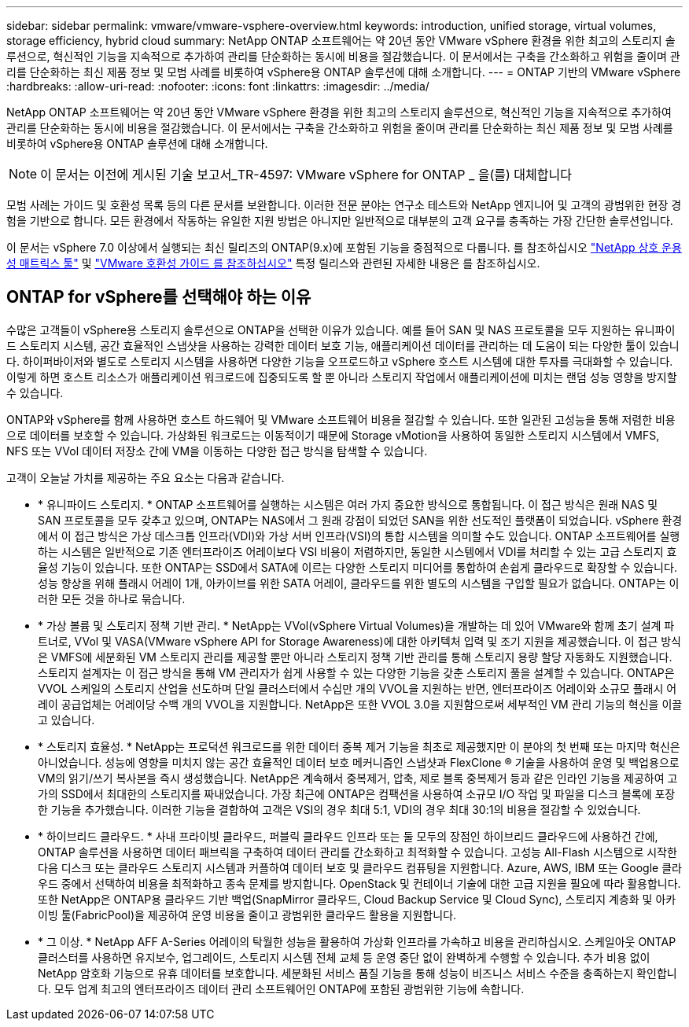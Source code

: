 ---
sidebar: sidebar 
permalink: vmware/vmware-vsphere-overview.html 
keywords: introduction, unified storage, virtual volumes, storage efficiency, hybrid cloud 
summary: NetApp ONTAP 소프트웨어는 약 20년 동안 VMware vSphere 환경을 위한 최고의 스토리지 솔루션으로, 혁신적인 기능을 지속적으로 추가하여 관리를 단순화하는 동시에 비용을 절감했습니다. 이 문서에서는 구축을 간소화하고 위험을 줄이며 관리를 단순화하는 최신 제품 정보 및 모범 사례를 비롯하여 vSphere용 ONTAP 솔루션에 대해 소개합니다. 
---
= ONTAP 기반의 VMware vSphere
:hardbreaks:
:allow-uri-read: 
:nofooter: 
:icons: font
:linkattrs: 
:imagesdir: ../media/


[role="lead"]
NetApp ONTAP 소프트웨어는 약 20년 동안 VMware vSphere 환경을 위한 최고의 스토리지 솔루션으로, 혁신적인 기능을 지속적으로 추가하여 관리를 단순화하는 동시에 비용을 절감했습니다. 이 문서에서는 구축을 간소화하고 위험을 줄이며 관리를 단순화하는 최신 제품 정보 및 모범 사례를 비롯하여 vSphere용 ONTAP 솔루션에 대해 소개합니다.


NOTE: 이 문서는 이전에 게시된 기술 보고서_TR-4597: VMware vSphere for ONTAP _ 을(를) 대체합니다

모범 사례는 가이드 및 호환성 목록 등의 다른 문서를 보완합니다. 이러한 전문 분야는 연구소 테스트와 NetApp 엔지니어 및 고객의 광범위한 현장 경험을 기반으로 합니다. 모든 환경에서 작동하는 유일한 지원 방법은 아니지만 일반적으로 대부분의 고객 요구를 충족하는 가장 간단한 솔루션입니다.

이 문서는 vSphere 7.0 이상에서 실행되는 최신 릴리즈의 ONTAP(9.x)에 포함된 기능을 중점적으로 다룹니다. 를 참조하십시오 https://imt.netapp.com/matrix/#search["NetApp 상호 운용성 매트릭스 툴"^] 및 https://www.vmware.com/resources/compatibility/search.php?deviceCategory=san["VMware 호환성 가이드 를 참조하십시오"^] 특정 릴리스와 관련된 자세한 내용은 를 참조하십시오.



== ONTAP for vSphere를 선택해야 하는 이유

수많은 고객들이 vSphere용 스토리지 솔루션으로 ONTAP을 선택한 이유가 있습니다. 예를 들어 SAN 및 NAS 프로토콜을 모두 지원하는 유니파이드 스토리지 시스템, 공간 효율적인 스냅샷을 사용하는 강력한 데이터 보호 기능, 애플리케이션 데이터를 관리하는 데 도움이 되는 다양한 툴이 있습니다. 하이퍼바이저와 별도로 스토리지 시스템을 사용하면 다양한 기능을 오프로드하고 vSphere 호스트 시스템에 대한 투자를 극대화할 수 있습니다. 이렇게 하면 호스트 리소스가 애플리케이션 워크로드에 집중되도록 할 뿐 아니라 스토리지 작업에서 애플리케이션에 미치는 랜덤 성능 영향을 방지할 수 있습니다.

ONTAP와 vSphere를 함께 사용하면 호스트 하드웨어 및 VMware 소프트웨어 비용을 절감할 수 있습니다. 또한 일관된 고성능을 통해 저렴한 비용으로 데이터를 보호할 수 있습니다. 가상화된 워크로드는 이동적이기 때문에 Storage vMotion을 사용하여 동일한 스토리지 시스템에서 VMFS, NFS 또는 VVol 데이터 저장소 간에 VM을 이동하는 다양한 접근 방식을 탐색할 수 있습니다.

고객이 오늘날 가치를 제공하는 주요 요소는 다음과 같습니다.

* * 유니파이드 스토리지. * ONTAP 소프트웨어를 실행하는 시스템은 여러 가지 중요한 방식으로 통합됩니다. 이 접근 방식은 원래 NAS 및 SAN 프로토콜을 모두 갖추고 있으며, ONTAP는 NAS에서 그 원래 강점이 되었던 SAN을 위한 선도적인 플랫폼이 되었습니다. vSphere 환경에서 이 접근 방식은 가상 데스크톱 인프라(VDI)와 가상 서버 인프라(VSI)의 통합 시스템을 의미할 수도 있습니다. ONTAP 소프트웨어를 실행하는 시스템은 일반적으로 기존 엔터프라이즈 어레이보다 VSI 비용이 저렴하지만, 동일한 시스템에서 VDI를 처리할 수 있는 고급 스토리지 효율성 기능이 있습니다. 또한 ONTAP는 SSD에서 SATA에 이르는 다양한 스토리지 미디어를 통합하여 손쉽게 클라우드로 확장할 수 있습니다. 성능 향상을 위해 플래시 어레이 1개, 아카이브를 위한 SATA 어레이, 클라우드를 위한 별도의 시스템을 구입할 필요가 없습니다. ONTAP는 이러한 모든 것을 하나로 묶습니다.
* * 가상 볼륨 및 스토리지 정책 기반 관리. * NetApp는 VVol(vSphere Virtual Volumes)을 개발하는 데 있어 VMware와 함께 초기 설계 파트너로, VVol 및 VASA(VMware vSphere API for Storage Awareness)에 대한 아키텍처 입력 및 조기 지원을 제공했습니다. 이 접근 방식은 VMFS에 세분화된 VM 스토리지 관리를 제공할 뿐만 아니라 스토리지 정책 기반 관리를 통해 스토리지 용량 할당 자동화도 지원했습니다. 스토리지 설계자는 이 접근 방식을 통해 VM 관리자가 쉽게 사용할 수 있는 다양한 기능을 갖춘 스토리지 풀을 설계할 수 있습니다. ONTAP은 VVOL 스케일의 스토리지 산업을 선도하며 단일 클러스터에서 수십만 개의 VVOL을 지원하는 반면, 엔터프라이즈 어레이와 소규모 플래시 어레이 공급업체는 어레이당 수백 개의 VVOL을 지원합니다. NetApp은 또한 VVOL 3.0을 지원함으로써 세부적인 VM 관리 기능의 혁신을 이끌고 있습니다.
* * 스토리지 효율성. * NetApp는 프로덕션 워크로드를 위한 데이터 중복 제거 기능을 최초로 제공했지만 이 분야의 첫 번째 또는 마지막 혁신은 아니었습니다. 성능에 영향을 미치지 않는 공간 효율적인 데이터 보호 메커니즘인 스냅샷과 FlexClone ® 기술을 사용하여 운영 및 백업용으로 VM의 읽기/쓰기 복사본을 즉시 생성했습니다. NetApp은 계속해서 중복제거, 압축, 제로 블록 중복제거 등과 같은 인라인 기능을 제공하여 고가의 SSD에서 최대한의 스토리지를 짜내었습니다. 가장 최근에 ONTAP은 컴팩션을 사용하여 소규모 I/O 작업 및 파일을 디스크 블록에 포장한 기능을 추가했습니다. 이러한 기능을 결합하여 고객은 VSI의 경우 최대 5:1, VDI의 경우 최대 30:1의 비용을 절감할 수 있었습니다.
* * 하이브리드 클라우드. * 사내 프라이빗 클라우드, 퍼블릭 클라우드 인프라 또는 둘 모두의 장점인 하이브리드 클라우드에 사용하건 간에, ONTAP 솔루션을 사용하면 데이터 패브릭을 구축하여 데이터 관리를 간소화하고 최적화할 수 있습니다. 고성능 All-Flash 시스템으로 시작한 다음 디스크 또는 클라우드 스토리지 시스템과 커플하여 데이터 보호 및 클라우드 컴퓨팅을 지원합니다. Azure, AWS, IBM 또는 Google 클라우드 중에서 선택하여 비용을 최적화하고 종속 문제를 방지합니다. OpenStack 및 컨테이너 기술에 대한 고급 지원을 필요에 따라 활용합니다. 또한 NetApp은 ONTAP용 클라우드 기반 백업(SnapMirror 클라우드, Cloud Backup Service 및 Cloud Sync), 스토리지 계층화 및 아카이빙 툴(FabricPool)을 제공하여 운영 비용을 줄이고 광범위한 클라우드 활용을 지원합니다.
* * 그 이상. * NetApp AFF A-Series 어레이의 탁월한 성능을 활용하여 가상화 인프라를 가속하고 비용을 관리하십시오. 스케일아웃 ONTAP 클러스터를 사용하면 유지보수, 업그레이드, 스토리지 시스템 전체 교체 등 운영 중단 없이 완벽하게 수행할 수 있습니다. 추가 비용 없이 NetApp 암호화 기능으로 유휴 데이터를 보호합니다. 세분화된 서비스 품질 기능을 통해 성능이 비즈니스 서비스 수준을 충족하는지 확인합니다. 모두 업계 최고의 엔터프라이즈 데이터 관리 소프트웨어인 ONTAP에 포함된 광범위한 기능에 속합니다.

